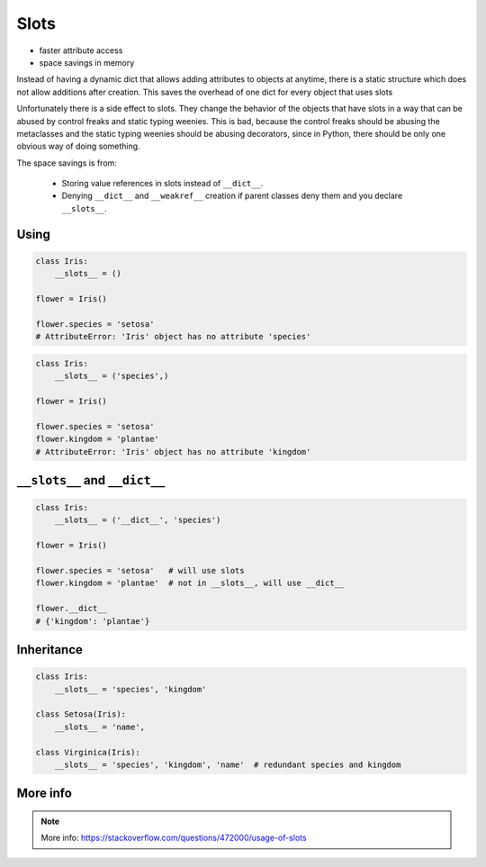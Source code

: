 *****
Slots
*****


* faster attribute access
* space savings in memory

Instead of having a dynamic dict that allows adding attributes to objects at anytime, there is a static structure which does not allow additions after creation. This saves the overhead of one dict for every object that uses slots

Unfortunately there is a side effect to slots. They change the behavior of the objects that have slots in a way that can be abused by control freaks and static typing weenies. This is bad, because the control freaks should be abusing the metaclasses and the static typing weenies should be abusing decorators, since in Python, there should be only one obvious way of doing something.

The space savings is from:

    * Storing value references in slots instead of ``__dict__``.
    * Denying ``__dict__`` and ``__weakref__`` creation if parent classes deny them and you declare ``__slots__``.

Using
=====
.. code-block:: python

    class Iris:
        __slots__ = ()

    flower = Iris()

    flower.species = 'setosa'
    # AttributeError: 'Iris' object has no attribute 'species'

.. code-block:: python

    class Iris:
        __slots__ = ('species',)

    flower = Iris()

    flower.species = 'setosa'
    flower.kingdom = 'plantae'
    # AttributeError: 'Iris' object has no attribute 'kingdom'


``__slots__`` and ``__dict__``
==============================
.. code-block:: python
    :caption: Using ``__slots__`` will prevent from creating ``__dict__``

    class Iris:
        __slots__ = ('species', 'kingdom')

    flower = Iris()

    flower.species = 'setosa'
    flower.kingdom = 'plantae'

    flower.__dict__
    # AttributeError: 'Iris' object has no attribute '__dict__'

.. code-block:: python

    class Iris:
        __slots__ = ('__dict__', 'species')

    flower = Iris()

    flower.species = 'setosa'   # will use slots
    flower.kingdom = 'plantae'  # not in __slots__, will use __dict__

    flower.__dict__
    # {'kingdom': 'plantae'}


Inheritance
===========
.. code-block:: python

    class Iris:
        __slots__ = 'species', 'kingdom'

    class Setosa(Iris):
        __slots__ = 'name',

    class Virginica(Iris):
        __slots__ = 'species', 'kingdom', 'name'  # redundant species and kingdom


More info
=========
.. note:: More info: https://stackoverflow.com/questions/472000/usage-of-slots
